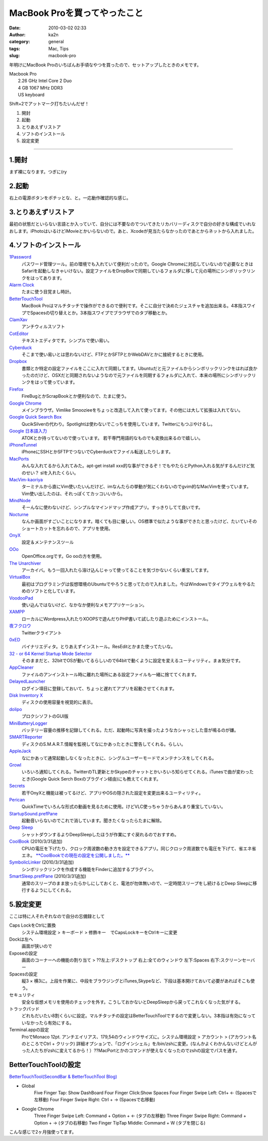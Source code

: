 MacBook Proを買ってやったこと
#############################
:date: 2010-03-02 02:33
:author: ka2n
:category: general
:tags: Mac, Tips
:slug: macbook-pro

年明けにMacBook
Proのいちばんお手頃なやつを買ったので、セットアップしたときのメモです。

| Macbook Pro
|  2.26 GHz Intel Core 2 Duo
|  4 GB 1067 MHz DDR3
|  US keyboard

Shift+2でアットマーク打ちたいんだぜ！

#. 開封
#. 起動
#. とりあえずリストア
#. ソフトのインストール
#. 設定変更


--------------

1.開封
~~~~~~

まず裸になります。つぎに(ry

2.起動
~~~~~~

右上の電源ボタンをポチッとな、と。一応動作確認的な感じ。

3.とりあえずリストア
~~~~~~~~~~~~~~~~~~~~

最初の状態だといらない言語とか入っていて、自分には不要なのでついてきたリカバリーディスクで自分の好きな構成でいれなおします。iPhotoはいるけどiMovieとかいらないので。あと、Xcodeが見当たらなかったのであとからネットから入れました。

4.ソフトのインストール
~~~~~~~~~~~~~~~~~~~~~~

`1Password`_
    パスワード管理ツール。前の環境でも入れていて便利だったので。Google
    Chromeに対応していないので必要なときはSafariを起動しなきゃいけない。設定ファイルをDropBoxで同期しているフォルダに移して元の場所にシンボリックリンクをはってあります。
`Alarm Clock`_
    たまに使う目覚まし時計。
`BetterTouchTool`_
    MacBook
    Proはマルチタッチで操作ができるので便利です。そこに自分で決めたジェスチャを追加出来る。4本指スワイプでSpacesの切り替えとか。3本指スワイプでブラウザでのタブ移動とか。
`ClamXav`_
    アンチウィルスソフト
`CotEditor`_
    テキストエディタです。シンプルで使い易い。
`Cyberduck`_
    そこまで使い易いとは思わないけど、FTPとかSFTPとかWebDAVとかに接続するときに使用。
`Dropbox`_
    書類とか特定の設定ファイルをここに入れて同期してます。Ubuntuだと元ファイルからシンボリックリンクをはれば良かったのだけど、OSXだと同期されないようなので元ファイルを同期するフォルダに入れて、本来の場所にシンボリックリンクをはって使っています。
`Firefox`_
    FireBugとかScrapBookとか便利なので、たまに使う。
`Google Chrome`_
    メインブラウザ。Vimlike
    Smoozieeをちょっと改造して入れて使ってます。その他には大して拡張は入れてない。
`Google Quick Search Box`_
    QucikSilverの代わり。Spotlightは使わないでこっちを使用しています。Twitterにもつぶやけるし。
`Google 日本語入力`_
    ATOKとか持ってないので使っています。
    若干専門用語的なものでも変換出来るので嬉しい。
`iPhoneTunnel`_
    iPhoneにSSHとかSFTPでつないでCyberduckでファイル転送したりします。
`MacPorts`_
    みんな入れてるから入れてみた。apt-get install
    xxx的な事ができるぞ！でもやたらとPython入れる気がするんだけど気のせい？
    slを入れたくらい。
`MacVim-kaoriya`_
    ターミナルから直にVim使いたいんだけど、imなんたらの挙動が気にくわないのでgvim的なMacVimを使っています。Vim使い出したのは、それっぽくてカッコいいから。
`MindNode`_
    そーんなに使わないけど、シンプルなマインドマップ作成アプリ。すっきりしてて良いです。
`Nocturne`_
    なんか画面がすごいことになります。暗くても目に優しい。OS標準で似たような事ができたと思ったけど、たいていそのショートカットを忘れるので、アプリを使用。
`OnyX`_
    設定＆メンテナンスツール
`OOo`_
    OpenOffice.orgです。Go ooの方を使用。
`The Unarchiver`_
    アーカイバ。もう一回入れたら溶け込んじゃって使ってることを気づかないくらい重宝してます。
`VirtualBox`_
    最初はプログラミングは仮想環境のUbuntuでやろうと思ってたので入れました。今はWindowsでタイプウェルをやるためのソフトと化しています。
`VoodooPad`_
    使い込んではないけど、なかなか便利なメモアプリケーション。
`XAMPP`_
    ローカルにWordpress入れたりXOOPSで遊んだりPHP書いて試したり遊ぶためにインストール。
`夜フクロウ`_
    Twitterクライアント
`0xED`_
    バイナリエディタ。とりあえずインストール。ResEditとかまた使ってたいな。
`32 - or 64 Kernel Startup Mode Selector`_
    そのままだと、32bitでOSが動いてるらしいので64bitで動くように設定を変えるユーティリティ。まぁ気分です。
`AppCleaner`_
    ファイルのアンインストール時に離れた場所にある設定ファイルも一緒に捨ててくれます。
`DelayedLauncher`_
    ログイン項目に登録しておいて、ちょっと遅れてアプリを起動させてくれます。
`Disk Inventory X`_
    ディスクの使用容量を視覚的に表示。
`dolipo`_
    プロクシソフトのGUI版
`MiniBatteryLogger`_
    バッテリー容量の推移を記録してくれる。ただ、起動時に写真を撮ったようなカシャっとした音が鳴るのが嫌。
`SMARTReporter`_
    ディスクのS.M.A.R.T.情報を監視してなにかあったときに警告してくれる。らしい。
`AppleJack`_
    なにかあって通常起動しなくなったときに、シングルユーザーモードでメンテナンスをしてくれる。
`Growl`_
    いろいろ通知してくれる。TwitterのTL更新とかSkypeのチャットとかいろいろ知らせてくれる。iTunesで曲が変わったとき(Google
    Quick Serch Boxのプラグイン経由)にも教えてくれます。
`Secrets`_
    若干OnyXと機能は被ってるけど、アプリやOSの隠された設定を変更出来るユーティリティ。
`Perican`_
    QuickTimeでいろんな形式の動画を見るために使用。けどVLC使っちゃうからあんまり重宝していない。
`StartupSound.prefPane`_
    起動音いらないのでこれで消しています。聞きたくなったらたまに解除。
`Deep Sleep`_
    シャットダウンするよりDeepSleepしたほうが作業にすぐ戻れるのでおすすめ。
`CoolBook`_ (2010/3/31追加)
    CPUの電圧を下げたり、クロック周波数の動き方を設定できるアプリ。同じクロック周波数でも電圧を下げて、省エネ省エネ。
    `**CoolBookでの現在の設定を公開しました。**`_
`SymbolicLinker`_ (2010/3/31追加)
    シンボリックリンクを作成する機能をFinderに追加するプラグイン。
`SmartSleep.prefPane`_ (2010/3/31追加)
    通常のスリープのまま放ったらかしにしておくと、電池が勿体無いので、一定時間スリープをし続けるとDeep
    Sleepに移行するようにしてくれる。

5.設定変更
~~~~~~~~~~

ここは特に人それぞれなので自分の忘備録として

Caps LockをCtrlに置換
    システム環境設定 > キーボード > 修飾キー　でCapsLockキーをCtrlキーに変更
Dockは左へ
    画面が狭いので
Exposeの設定
    画面のコーナーへの機能の割り当て > ??左上:デスクトップ
    右上:全てのウィンドウ 左下:Spaces 右下:スクリーンセーバー
Spacesの設定
    縦3 ×
    横3に。上段を作業に、中段をブラウジングとiTunes,Skypeなど、下段は基本開けておいて必要があればそこも使う。
セキュリティ
    安全な仮想メモリを使用のチェックを外す。こうしておかないとDeepSleepから戻ってこれなくなった気がする。
トラックパッド
    どれもだいたい8割くらいに設定。マルチタッチの設定はBetterTouchToolでするので変更しない。3本指は有効になっていなかったら有効にする。
Terminal.appの設定
    ProでMonaco 12pt.
    アンチエイリアス、179,54のウィンドウサイズに。システム環境設定 >
    アカウント > (アカウント名のところでCtrl + クリック)
    詳細オプションで、「ログインシェル」を/bin/zshに変更。(なんかよくわかんないけどとんがった人たちがzshに変えてるから！）??MacPortとかのコマンドが使えなくなったのでzshの設定でパスを通す。

BetterTouchToolの設定
~~~~~~~~~~~~~~~~~~~~~

`BetterTouchTool(SecondBar & BetterTouchTool Blog)`_

-  Global
    Five Finger Tap: Show DashBoard
    Four Finger Click:Show Spaces
    Four Finger Swipe Left: Ctrl+ ← (Spacesで左移動)
    Four Finger Swipe Right: Ctrl + → (Spacesで右移動)
-  Google Chrome
    Three Finger Swipe Left: Command + Option + ← (タブの左移動)
    Three Finger Swipe Right: Command + Option + → (タブの右移動)
    Two Finger TipTap Middle: Command + W (タブを閉じる)

こんな感じで2ヶ月強使ってます。

.. _1Password: http://agilewebsolutions.com/products/1Password
.. _Alarm Clock: http://www.robbiehanson.com/
.. _BetterTouchTool: #bettertouchtool
.. _ClamXav: http://www.clamxav.com/
.. _CotEditor: http://www.aynimac.com/p_blog/
.. _Cyberduck: http://cyberduck.ch/
.. _Dropbox: https://www.dropbox.com/
.. _Firefox: http://mozilla.jp/firefox/
.. _Google Chrome: http://www.google.com/chrome/?hl=ja
.. _Google Quick Search Box: http://code.google.com/p/qsb-mac/
.. _Google 日本語入力: http://www.google.co.jp/intl/ja/ime/index-mac.html
.. _iPhoneTunnel: http://web.me.com/novi.mad/page2/page2.html
.. _MacPorts: http://www.macports.org/
.. _MacVim-kaoriya: http://code.google.com/p/macvim-kaoriya/
.. _MindNode: http://www.mindnode.com/
.. _Nocturne: http://docs.blacktree.com/nocturne/nocturne
.. _OnyX: http://www.titanium.free.fr/
.. _OOo: http://go-oo.org/
.. _The Unarchiver: http://wakaba.c3.cx/s/apps/unarchiver.html
.. _VirtualBox: http://www.virtualbox.org/
.. _VoodooPad: http://flyingmeat.com/voodoopad/
.. _XAMPP: http://www.apachefriends.org/jp/xampp-macosx.html
.. _夜フクロウ: http://sites.google.com/site/yorufukurou/
.. _0xED: http://www.suavetech.com/0xed/0xed.html
.. _32 - or 64 Kernel Startup Mode Selector: http://www.ahatfullofsky.comuv.com/English/Programs/SMS/SMS.html
.. _AppCleaner: http://www.freemacsoft.net/AppCleaner/
.. _DelayedLauncher: http://www.taoeffect.com/blog/2008/12/delayedlauncher-coming-to-an-espionage-near-you/
.. _Disk Inventory X: http://www.derlien.com/
.. _dolipo: http://drikin.com/dolipo/
.. _MiniBatteryLogger: http://www.emeraldion.it/software/macosx/minibatterylogger.html
.. _SMARTReporter: http://www.corecode.at/smartreporter/
.. _AppleJack: http://applejack.sourceforge.net/
.. _Growl: http://growl.info/
.. _Secrets: http://secrets.blacktree.com/
.. _Perican: http://perian.org/
.. _StartupSound.prefPane: http://www5e.biglobe.ne.jp/~arcana/
.. _Deep Sleep: http://www.axoniclabs.com/DeepSleep/
.. _CoolBook: http://www.coolbook.se/
.. _**CoolBookでの現在の設定を公開しました。**: http://ktmtt.com/diary/2010-coolbook-settings-for-macbookpro5-5.html
.. _SymbolicLinker: http://seiryu.home.comcast.net/~seiryu/symboliclinker.html
.. _SmartSleep.prefPane: http://www.jinx.de/SmartSleep.html
.. _BetterTouchTool(SecondBar & BetterTouchTool Blog): http://blog.boastr.net/
